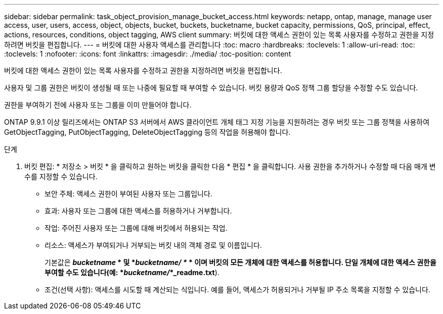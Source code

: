 ---
sidebar: sidebar 
permalink: task_object_provision_manage_bucket_access.html 
keywords: netapp, ontap, manage, manage user access, user, users, access, object, objects, bucket, buckets, bucketname, bucket capacity, permissions, QoS, principal, effect, actions, resources, conditions, object tagging, AWS client 
summary: 버킷에 대한 액세스 권한이 있는 목록 사용자를 수정하고 권한을 지정하려면 버킷을 편집합니다. 
---
= 버킷에 대한 사용자 액세스를 관리합니다
:toc: macro
:hardbreaks:
:toclevels: 1
:allow-uri-read: 
:toc: 
:toclevels: 1
:nofooter: 
:icons: font
:linkattrs: 
:imagesdir: ./media/
:toc-position: content


[role="lead"]
버킷에 대한 액세스 권한이 있는 목록 사용자를 수정하고 권한을 지정하려면 버킷을 편집합니다.

사용자 및 그룹 권한은 버킷이 생성될 때 또는 나중에 필요할 때 부여할 수 있습니다. 버킷 용량과 QoS 정책 그룹 할당을 수정할 수도 있습니다.

권한을 부여하기 전에 사용자 또는 그룹을 이미 만들어야 합니다.

ONTAP 9.9.1 이상 릴리즈에서는 ONTAP S3 서버에서 AWS 클라이언트 개체 태그 지정 기능을 지원하려는 경우 버킷 또는 그룹 정책을 사용하여 GetObjectTagging, PutObjectTagging, DeleteObjectTagging 등의 작업을 허용해야 합니다.

.단계
. 버킷 편집: * 저장소 > 버킷 * 을 클릭하고 원하는 버킷을 클릭한 다음 * 편집 * 을 클릭합니다. 사용 권한을 추가하거나 수정할 때 다음 매개 변수를 지정할 수 있습니다.
+
** 보안 주체: 액세스 권한이 부여된 사용자 또는 그룹입니다.
** 효과: 사용자 또는 그룹에 대한 액세스를 허용하거나 거부합니다.
** 작업: 주어진 사용자 또는 그룹에 대해 버킷에서 허용되는 작업.
** 리소스: 액세스가 부여되거나 거부되는 버킷 내의 객체 경로 및 이름입니다.
+
기본값은 *_bucketname_ * 및 *_bucketname/ *_ * 이며 버킷의 모든 개체에 대한 액세스를 허용합니다. 단일 개체에 대한 액세스 권한을 부여할 수도 있습니다(예: *_bucketname/_*_readme.txt*).

** 조건(선택 사항): 액세스를 시도할 때 계산되는 식입니다. 예를 들어, 액세스가 허용되거나 거부될 IP 주소 목록을 지정할 수 있습니다.



